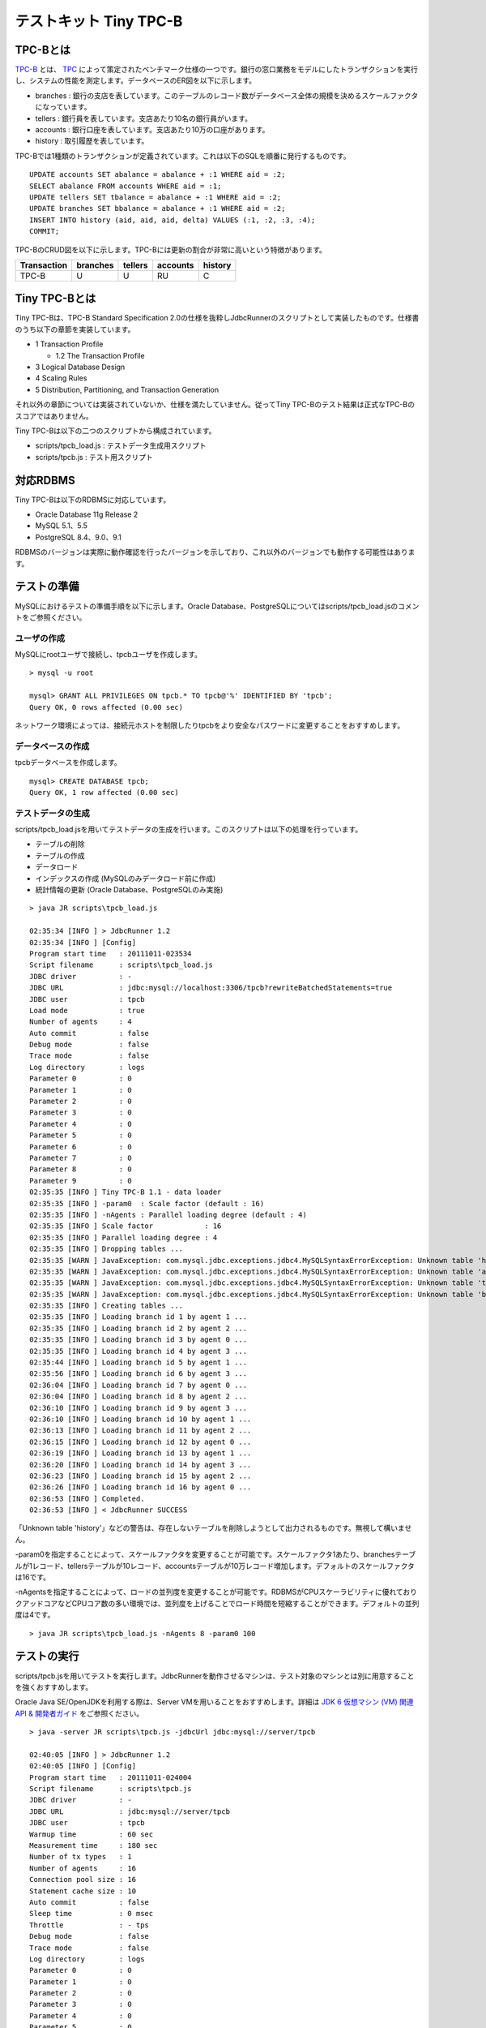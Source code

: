 テストキット Tiny TPC-B
=======================

TPC-Bとは
---------

`TPC-B <http://www.tpc.org/tpcb/>`_ とは、 `TPC <http://www.tpc.org/>`_ によって策定されたベンチマーク仕様の一つです。銀行の窓口業務をモデルにしたトランザクションを実行し、システムの性能を測定します。データベースのER図を以下に示します。

.. image:: images/tpc-b.png

* branches : 銀行の支店を表しています。このテーブルのレコード数がデータベース全体の規模を決めるスケールファクタになっています。
* tellers : 銀行員を表しています。支店あたり10名の銀行員がいます。
* accounts : 銀行口座を表しています。支店あたり10万の口座があります。
* history : 取引履歴を表しています。

TPC-Bでは1種類のトランザクションが定義されています。これは以下のSQLを順番に発行するものです。 ::

  UPDATE accounts SET abalance = abalance + :1 WHERE aid = :2;
  SELECT abalance FROM accounts WHERE aid = :1;
  UPDATE tellers SET tbalance = abalance + :1 WHERE aid = :2;
  UPDATE branches SET bbalance = abalance + :1 WHERE aid = :2;
  INSERT INTO history (aid, aid, aid, delta) VALUES (:1, :2, :3, :4);
  COMMIT;

TPC-BのCRUD図を以下に示します。TPC-Bには更新の割合が非常に高いという特徴があります。

=========== ======== ======= ======== =======
Transaction branches tellers accounts history
=========== ======== ======= ======== =======
TPC-B       U        U       RU       C
=========== ======== ======= ======== =======

Tiny TPC-Bとは
--------------

Tiny TPC-Bは、TPC-B Standard Specification 2.0の仕様を抜粋しJdbcRunnerのスクリプトとして実装したものです。仕様書のうち以下の章節を実装しています。

* 1 Transaction Profile
  
  * 1.2 The Transaction Profile
  
* 3 Logical Database Design
* 4 Scaling Rules
* 5 Distribution, Partitioning, and Transaction Generation

それ以外の章節については実装されていないか、仕様を満たしていません。従ってTiny TPC-Bのテスト結果は正式なTPC-Bのスコアではありません。

Tiny TPC-Bは以下の二つのスクリプトから構成されています。

* scripts/tpcb_load.js : テストデータ生成用スクリプト
* scripts/tpcb.js : テスト用スクリプト

対応RDBMS
---------

Tiny TPC-Bは以下のRDBMSに対応しています。

* Oracle Database 11g Release 2
* MySQL 5.1、5.5
* PostgreSQL 8.4、9.0、9.1

RDBMSのバージョンは実際に動作確認を行ったバージョンを示しており、これ以外のバージョンでも動作する可能性はあります。

テストの準備
------------

MySQLにおけるテストの準備手順を以下に示します。Oracle Database、PostgreSQLについてはscripts/tpcb_load.jsのコメントをご参照ください。

ユーザの作成
^^^^^^^^^^^^

MySQLにrootユーザで接続し、tpcbユーザを作成します。 ::

  > mysql -u root
  
  mysql> GRANT ALL PRIVILEGES ON tpcb.* TO tpcb@'%' IDENTIFIED BY 'tpcb';
  Query OK, 0 rows affected (0.00 sec)

ネットワーク環境によっては、接続元ホストを制限したりtpcbをより安全なパスワードに変更することをおすすめします。

データベースの作成
^^^^^^^^^^^^^^^^^^

tpcbデータベースを作成します。 ::

  mysql> CREATE DATABASE tpcb;
  Query OK, 1 row affected (0.00 sec)

テストデータの生成
^^^^^^^^^^^^^^^^^^

scripts/tpcb_load.jsを用いてテストデータの生成を行います。このスクリプトは以下の処理を行っています。

* テーブルの削除
* テーブルの作成
* データロード
* インデックスの作成 (MySQLのみデータロード前に作成)
* 統計情報の更新 (Oracle Database、PostgreSQLのみ実施)

::

  > java JR scripts\tpcb_load.js
  
  02:35:34 [INFO ] > JdbcRunner 1.2
  02:35:34 [INFO ] [Config]
  Program start time   : 20111011-023534
  Script filename      : scripts\tpcb_load.js
  JDBC driver          : -
  JDBC URL             : jdbc:mysql://localhost:3306/tpcb?rewriteBatchedStatements=true
  JDBC user            : tpcb
  Load mode            : true
  Number of agents     : 4
  Auto commit          : false
  Debug mode           : false
  Trace mode           : false
  Log directory        : logs
  Parameter 0          : 0
  Parameter 1          : 0
  Parameter 2          : 0
  Parameter 3          : 0
  Parameter 4          : 0
  Parameter 5          : 0
  Parameter 6          : 0
  Parameter 7          : 0
  Parameter 8          : 0
  Parameter 9          : 0
  02:35:35 [INFO ] Tiny TPC-B 1.1 - data loader
  02:35:35 [INFO ] -param0  : Scale factor (default : 16)
  02:35:35 [INFO ] -nAgents : Parallel loading degree (default : 4)
  02:35:35 [INFO ] Scale factor            : 16
  02:35:35 [INFO ] Parallel loading degree : 4
  02:35:35 [INFO ] Dropping tables ...
  02:35:35 [WARN ] JavaException: com.mysql.jdbc.exceptions.jdbc4.MySQLSyntaxErrorException: Unknown table 'history'
  02:35:35 [WARN ] JavaException: com.mysql.jdbc.exceptions.jdbc4.MySQLSyntaxErrorException: Unknown table 'accounts'
  02:35:35 [WARN ] JavaException: com.mysql.jdbc.exceptions.jdbc4.MySQLSyntaxErrorException: Unknown table 'tellers'
  02:35:35 [WARN ] JavaException: com.mysql.jdbc.exceptions.jdbc4.MySQLSyntaxErrorException: Unknown table 'branches'
  02:35:35 [INFO ] Creating tables ...
  02:35:35 [INFO ] Loading branch id 1 by agent 1 ...
  02:35:35 [INFO ] Loading branch id 2 by agent 2 ...
  02:35:35 [INFO ] Loading branch id 3 by agent 0 ...
  02:35:35 [INFO ] Loading branch id 4 by agent 3 ...
  02:35:44 [INFO ] Loading branch id 5 by agent 1 ...
  02:35:56 [INFO ] Loading branch id 6 by agent 3 ...
  02:36:04 [INFO ] Loading branch id 7 by agent 0 ...
  02:36:04 [INFO ] Loading branch id 8 by agent 2 ...
  02:36:10 [INFO ] Loading branch id 9 by agent 3 ...
  02:36:10 [INFO ] Loading branch id 10 by agent 1 ...
  02:36:13 [INFO ] Loading branch id 11 by agent 2 ...
  02:36:15 [INFO ] Loading branch id 12 by agent 0 ...
  02:36:19 [INFO ] Loading branch id 13 by agent 1 ...
  02:36:20 [INFO ] Loading branch id 14 by agent 3 ...
  02:36:23 [INFO ] Loading branch id 15 by agent 2 ...
  02:36:26 [INFO ] Loading branch id 16 by agent 0 ...
  02:36:53 [INFO ] Completed.
  02:36:53 [INFO ] < JdbcRunner SUCCESS

「Unknown table 'history'」などの警告は、存在しないテーブルを削除しようとして出力されるものです。無視して構いません。

-param0を指定することによって、スケールファクタを変更することが可能です。スケールファクタ1あたり、branchesテーブルが1レコード、tellersテーブルが10レコード、accountsテーブルが10万レコード増加します。デフォルトのスケールファクタは16です。

-nAgentsを指定することによって、ロードの並列度を変更することが可能です。RDBMSがCPUスケーラビリティに優れておりクアッドコアなどCPUコア数の多い環境では、並列度を上げることでロード時間を短縮することができます。デフォルトの並列度は4です。 ::

  > java JR scripts\tpcb_load.js -nAgents 8 -param0 100

テストの実行
------------

scripts/tpcb.jsを用いてテストを実行します。JdbcRunnerを動作させるマシンは、テスト対象のマシンとは別に用意することを強くおすすめします。

Oracle Java SE/OpenJDKを利用する際は、Server VMを用いることをおすすめします。詳細は `JDK 6 仮想マシン (VM) 関連 API & 開発者ガイド <http://java.sun.com/javase/ja/6/docs/ja/technotes/guides/vm/index.html>`_ をご参照ください。 ::

  > java -server JR scripts\tpcb.js -jdbcUrl jdbc:mysql://server/tpcb
  
  02:40:05 [INFO ] > JdbcRunner 1.2
  02:40:05 [INFO ] [Config]
  Program start time   : 20111011-024004
  Script filename      : scripts\tpcb.js
  JDBC driver          : -
  JDBC URL             : jdbc:mysql://server/tpcb
  JDBC user            : tpcb
  Warmup time          : 60 sec
  Measurement time     : 180 sec
  Number of tx types   : 1
  Number of agents     : 16
  Connection pool size : 16
  Statement cache size : 10
  Auto commit          : false
  Sleep time           : 0 msec
  Throttle             : - tps
  Debug mode           : false
  Trace mode           : false
  Log directory        : logs
  Parameter 0          : 0
  Parameter 1          : 0
  Parameter 2          : 0
  Parameter 3          : 0
  Parameter 4          : 0
  Parameter 5          : 0
  Parameter 6          : 0
  Parameter 7          : 0
  Parameter 8          : 0
  Parameter 9          : 0
  02:40:06 [INFO ] Tiny TPC-B 1.1
  02:40:06 [INFO ] Scale factor : 16
  02:40:06 [INFO ] Truncating history table...
  02:40:07 [INFO ] [Warmup] -59 sec, 659 tps, (659 tx)
  02:40:08 [INFO ] [Warmup] -58 sec, 759 tps, (1418 tx)
  02:40:09 [INFO ] [Warmup] -57 sec, 933 tps, (2351 tx)
  02:40:10 [INFO ] [Warmup] -56 sec, 1248 tps, (3599 tx)
  02:40:11 [INFO ] [Warmup] -55 sec, 1291 tps, (4890 tx)
  ...
  02:44:02 [INFO ] [Progress] 176 sec, 1518 tps, 216989 tx
  02:44:03 [INFO ] [Progress] 177 sec, 730 tps, 217719 tx
  02:44:04 [INFO ] [Progress] 178 sec, 1725 tps, 219444 tx
  02:44:05 [INFO ] [Progress] 179 sec, 785 tps, 220229 tx
  02:44:06 [INFO ] [Progress] 180 sec, 1436 tps, 221665 tx
  02:44:06 [INFO ] [Total tx count] 221663 tx
  02:44:06 [INFO ] [Throughput] 1231.5 tps
  02:44:06 [INFO ] [Response time (minimum)] 4 msec
  02:44:06 [INFO ] [Response time (50%tile)] 10 msec
  02:44:06 [INFO ] [Response time (90%tile)] 18 msec
  02:44:06 [INFO ] [Response time (95%tile)] 22 msec
  02:44:06 [INFO ] [Response time (99%tile)] 41 msec
  02:44:06 [INFO ] [Response time (maximum)] 821 msec
  02:44:06 [INFO ] < JdbcRunner SUCCESS
